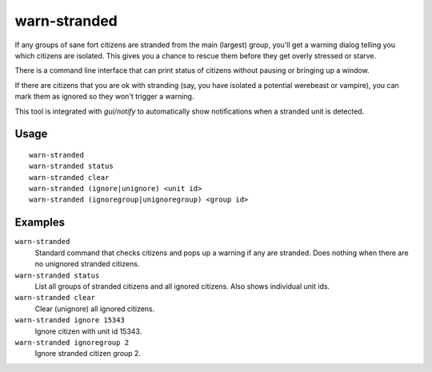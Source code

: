warn-stranded
=============

.. dfhack-tool::
    :summary: Reports citizens who can't reach any other citizens.
    :tags: fort units

If any groups of sane fort citizens are stranded from the main (largest) group,
you'll get a warning dialog telling you which citizens are isolated. This gives
you a chance to rescue them before they get overly stressed or starve.

There is a command line interface that can print status of citizens without
pausing or bringing up a window.

If there are citizens that you are ok with stranding (say, you have isolated a
potential werebeast or vampire), you can mark them as ignored so they won't
trigger a warning.

This tool is integrated with `gui/notify` to automatically show notifications
when a stranded unit is detected.

Usage
-----

::

    warn-stranded
    warn-stranded status
    warn-stranded clear
    warn-stranded (ignore|unignore) <unit id>
    warn-stranded (ignoregroup|unignoregroup) <group id>

Examples
--------

``warn-stranded``
    Standard command that checks citizens and pops up a warning if any are
    stranded. Does nothing when there are no unignored stranded citizens.

``warn-stranded status``
    List all groups of stranded citizens and all ignored citizens. Also shows
    individual unit ids.

``warn-stranded clear``
    Clear (unignore) all ignored citizens.

``warn-stranded ignore 15343``
    Ignore citizen with unit id 15343.

``warn-stranded ignoregroup 2``
    Ignore stranded citizen group 2.
